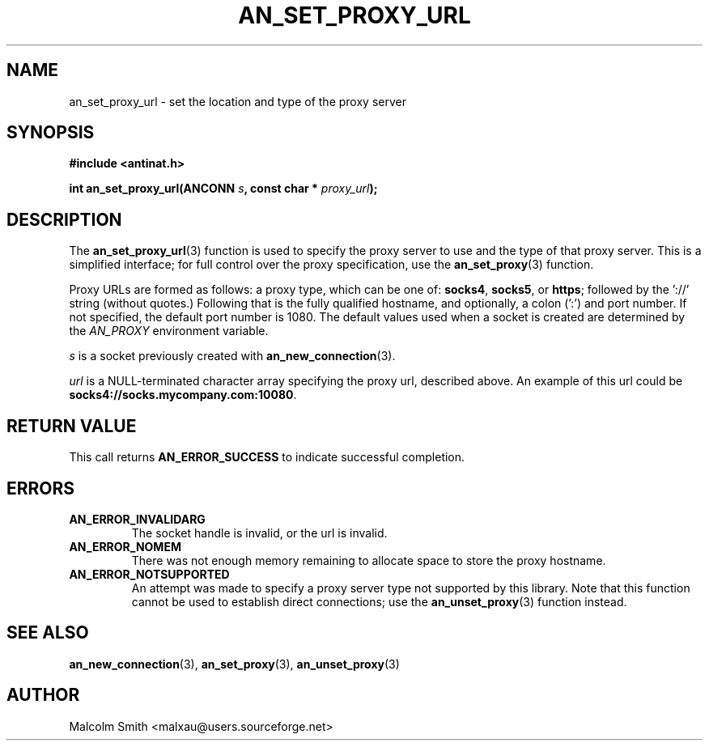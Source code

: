.TH AN_SET_PROXY_URL 3 2005-01-03 "Antinat" "Antinat Programmer's Manual"
.SH NAME
.PP
an_set_proxy_url - set the location and type of the proxy server
.SH SYNOPSIS
.PP
.B #include <antinat.h>
.sp
.BI "int an_set_proxy_url(ANCONN " s ", const char * " proxy_url ");"
.SH DESCRIPTION
.PP
The
.BR an_set_proxy_url (3)
function is used to specify the proxy server to use and the type of that
proxy server.  This is a simplified interface; for full control over the
proxy specification, use the
.BR an_set_proxy (3)
function.
.PP
Proxy URLs are formed as follows: a proxy type, which can be one of:
.BR socks4 ,
.BR socks5 ,
or
.BR https ;
followed by the '://' string (without quotes.)  Following that is the
fully qualified hostname, and optionally, a colon (':') and port number.
If not specified, the default port number is 1080.
The default values used when a socket is created are determined by the
.I AN_PROXY
environment variable.
.PP
.I s
is a socket previously created with
.BR an_new_connection (3).
.PP
.I url
is a NULL-terminated character array specifying the proxy url, described
above.  An example of this url could be
.BR socks4://socks.mycompany.com:10080 .
.SH RETURN VALUE
.PP
This call returns
.B AN_ERROR_SUCCESS
to indicate successful completion.
.SH ERRORS
.TP
.B AN_ERROR_INVALIDARG
The socket handle is invalid, or the url is invalid.
.TP
.B AN_ERROR_NOMEM
There was not enough memory remaining to allocate space to store the
proxy hostname.
.TP
.B AN_ERROR_NOTSUPPORTED
An attempt was made to specify a proxy server type not supported by this
library.  Note that this function cannot be used to establish direct
connections; use the
.BR an_unset_proxy (3)
function instead.
.SH "SEE ALSO"
.PP
.BR an_new_connection (3),
.BR an_set_proxy (3),
.BR an_unset_proxy (3)
.SH AUTHOR
.PP
Malcolm Smith <malxau@users.sourceforge.net>

